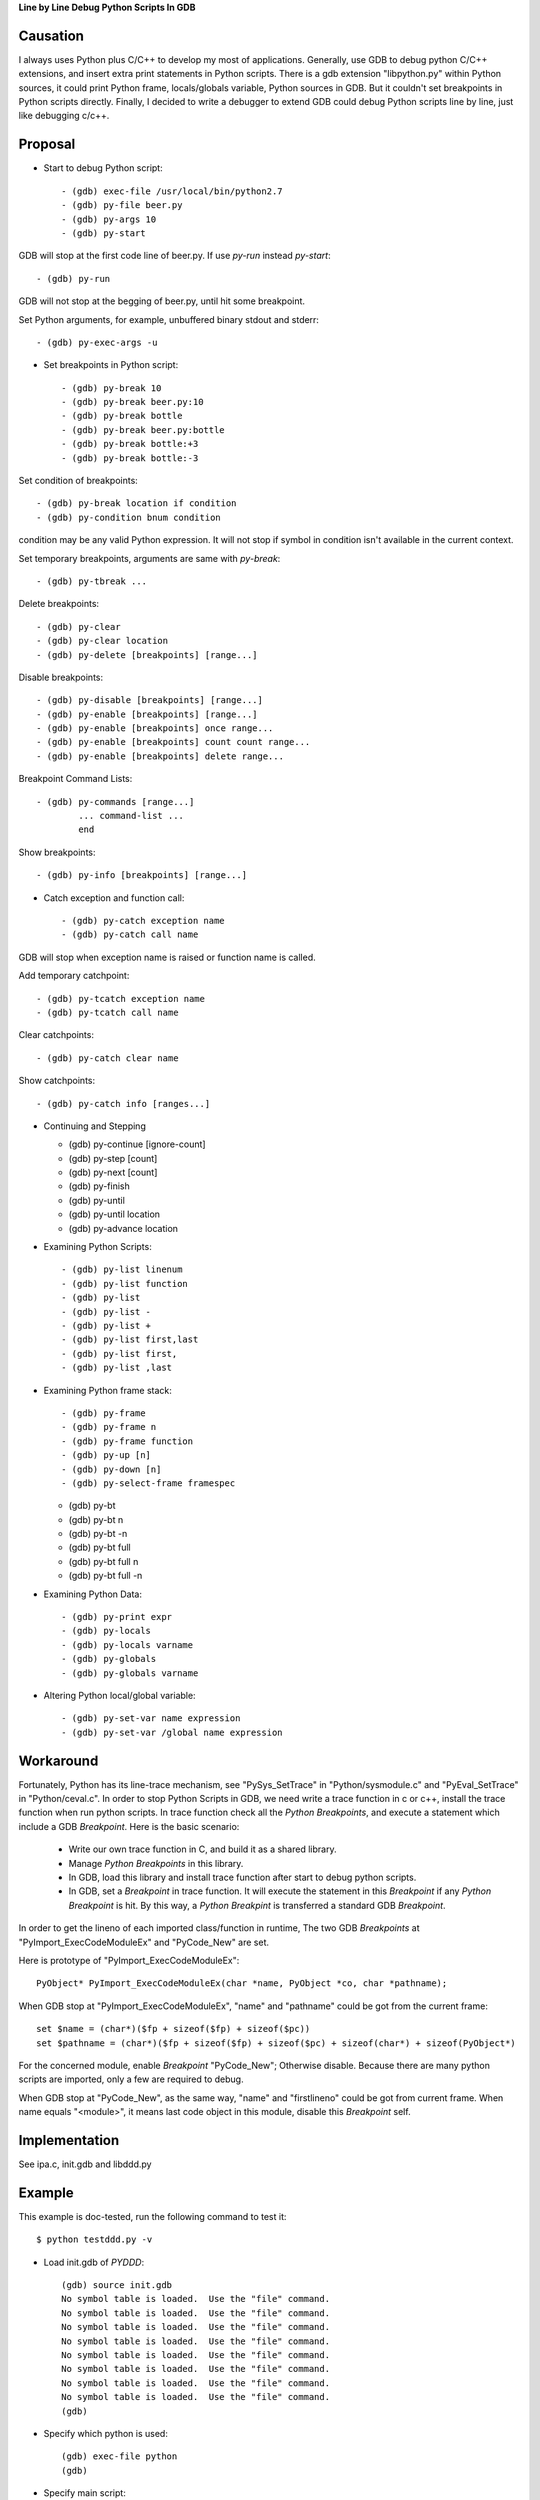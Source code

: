 
**Line by Line Debug Python Scripts In GDB**

Causation
=========

I always uses Python plus C/C++ to develop my most of
applications. Generally, use GDB to debug python C/C++ extensions, and
insert extra print statements in Python scripts. There is a gdb
extension "libpython.py" within Python sources, it could print Python
frame, locals/globals variable, Python sources in GDB. But it couldn't
set breakpoints in Python scripts directly. Finally, I decided to
write a debugger to extend GDB could debug Python scripts line by
line, just like debugging c/c++.

Proposal
========

* Start to debug Python script::

  - (gdb) exec-file /usr/local/bin/python2.7
  - (gdb) py-file beer.py
  - (gdb) py-args 10
  - (gdb) py-start

GDB will stop at the first code line of beer.py. If use `py-run`
instead `py-start`::

  - (gdb) py-run

GDB will not stop at the begging of beer.py, until hit some
breakpoint.

Set Python arguments, for example, unbuffered binary stdout and
stderr::

  - (gdb) py-exec-args -u

* Set breakpoints in Python script::

  - (gdb) py-break 10
  - (gdb) py-break beer.py:10
  - (gdb) py-break bottle
  - (gdb) py-break beer.py:bottle
  - (gdb) py-break bottle:+3
  - (gdb) py-break bottle:-3

Set condition of breakpoints::

  - (gdb) py-break location if condition
  - (gdb) py-condition bnum condition

condition may be any valid Python expression. It will not stop if
symbol in condition isn't available in the current context.

Set temporary breakpoints, arguments are same with `py-break`::

  - (gdb) py-tbreak ...

Delete breakpoints::

  - (gdb) py-clear
  - (gdb) py-clear location
  - (gdb) py-delete [breakpoints] [range...]

Disable breakpoints::

  - (gdb) py-disable [breakpoints] [range...]
  - (gdb) py-enable [breakpoints] [range...]
  - (gdb) py-enable [breakpoints] once range...
  - (gdb) py-enable [breakpoints] count count range...
  - (gdb) py-enable [breakpoints] delete range...

Breakpoint Command Lists::

  - (gdb) py-commands [range...]
          ... command-list ...
          end

Show breakpoints::

  - (gdb) py-info [breakpoints] [range...]

* Catch exception and function call::

  - (gdb) py-catch exception name
  - (gdb) py-catch call name

GDB will stop when exception name is raised or function name is
called.

Add temporary catchpoint::

  - (gdb) py-tcatch exception name
  - (gdb) py-tcatch call name

Clear catchpoints::

  - (gdb) py-catch clear name

Show catchpoints::

  - (gdb) py-catch info [ranges...]

* Continuing and Stepping

  - (gdb) py-continue [ignore-count]
  - (gdb) py-step [count]
  - (gdb) py-next [count]
  - (gdb) py-finish
  - (gdb) py-until
  - (gdb) py-until location
  - (gdb) py-advance location

* Examining Python Scripts::

  - (gdb) py-list linenum
  - (gdb) py-list function
  - (gdb) py-list
  - (gdb) py-list -
  - (gdb) py-list +
  - (gdb) py-list first,last
  - (gdb) py-list first,
  - (gdb) py-list ,last

* Examining Python frame stack::

  - (gdb) py-frame
  - (gdb) py-frame n
  - (gdb) py-frame function
  - (gdb) py-up [n]
  - (gdb) py-down [n]
  - (gdb) py-select-frame framespec

  - (gdb) py-bt
  - (gdb) py-bt n
  - (gdb) py-bt -n
  - (gdb) py-bt full
  - (gdb) py-bt full n
  - (gdb) py-bt full -n

* Examining Python Data::

  - (gdb) py-print expr
  - (gdb) py-locals
  - (gdb) py-locals varname
  - (gdb) py-globals
  - (gdb) py-globals varname

* Altering Python local/global variable::

  - (gdb) py-set-var name expression
  - (gdb) py-set-var /global name expression

Workaround
==========

Fortunately, Python has its line-trace mechanism, see "PySys_SetTrace"
in "Python/sysmodule.c" and "PyEval_SetTrace" in "Python/ceval.c". In
order to stop Python Scripts in GDB, we need write a trace function in
c or c++, install the trace function when run python scripts. In trace
function check all the *Python Breakpoints*, and execute a statement
which include a GDB *Breakpoint*. Here is the basic scenario:

  - Write our own trace function in C, and build it as a shared library.
  - Manage *Python Breakpoints* in this library.
  - In GDB, load this library and install trace function after start
    to debug python scripts.
  - In GDB, set a *Breakpoint* in trace function. It will execute the
    statement in this *Breakpoint* if any *Python Breakpoint* is
    hit. By this way, a *Python Breakpint* is transferred a standard
    GDB *Breakpoint*.

In order to get the lineno of each imported class/function in runtime,
The two GDB *Breakpoints* at "PyImport_ExecCodeModuleEx" and
"PyCode_New" are set.

Here is prototype of "PyImport_ExecCodeModuleEx"::

  PyObject* PyImport_ExecCodeModuleEx(char *name, PyObject *co, char *pathname);

When GDB stop at "PyImport_ExecCodeModuleEx", "name" and "pathname"
could be got from the current frame::

  set $name = (char*)($fp + sizeof($fp) + sizeof($pc))
  set $pathname = (char*)($fp + sizeof($fp) + sizeof($pc) + sizeof(char*) + sizeof(PyObject*)

For the concerned module, enable *Breakpoint* "PyCode_New"; Otherwise
disable. Because there are many python scripts are imported, only a
few are required to debug.

When GDB stop at "PyCode_New", as the same way, "name" and
"firstlineno" could be got from current frame. When name equals
"<module>", it means last code object in this module, disable this
*Breakpoint* self.


Implementation
==============

See ipa.c, init.gdb and libddd.py

Example
=======

This example is doc-tested, run the following command to test it::

  $ python testddd.py -v

* Load init.gdb of *PYDDD*::

    (gdb) source init.gdb
    No symbol table is loaded.  Use the "file" command.
    No symbol table is loaded.  Use the "file" command.
    No symbol table is loaded.  Use the "file" command.
    No symbol table is loaded.  Use the "file" command.
    No symbol table is loaded.  Use the "file" command.
    No symbol table is loaded.  Use the "file" command.
    No symbol table is loaded.  Use the "file" command.
    No symbol table is loaded.  Use the "file" command.
    (gdb)

* Specify which python is used::

    (gdb) exec-file python
    (gdb)

* Specify main script::

    (gdb) py-file beer.py
    main script is beer.py
    (gdb)

* Start debug::

    (gdb) py-start
    Add temporary catchpoint #1, catch call:<module>
    load symbols from main script
    Disabled autoload imported symbol
    [New Thread ...]
    [New Thread ...]
    Enabled autoload imported symbol
    Catch function call: <module>
    #0 <module> ( ) at beer.py:5
      >5    import sys
    Remove temporary catchpoint #1
    (gdb)

* Show sources::

    (gdb) py-list
      >5    import sys
       6
       7    n = 10
       8    if sys.argv[1:]:
       9        n = int(sys.argv[1])
      10
      11    def bottle(n):
      12        if n == 0: return "no more bottles of beer"
      13        if n == 1: return "one bottle of beer"
      14        return str(n) + " bottles of beer"
      15
    (gdb)

* Continue script::

    (gdb) py-continue
    Continuing.
    ...
    (gdb)

